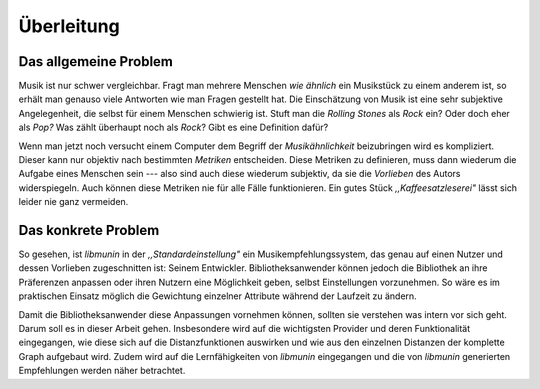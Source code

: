***********
Überleitung
***********

Das allgemeine Problem
======================

Musik ist nur schwer vergleichbar. Fragt man mehrere Menschen *wie ähnlich* ein
Musikstück zu einem anderem ist, so erhält man genauso viele Antworten wie man
Fragen gestellt hat. Die Einschätzung von Musik ist eine sehr subjektive
Angelegenheit, die selbst für einem Menschen schwierig ist. Stuft man die
*Rolling Stones* als *Rock* ein? Oder doch eher als *Pop?* Was zählt überhaupt
noch als *Rock*? Gibt es eine Definition dafür?

Wenn man jetzt noch versucht einem Computer dem Begriff der *Musikähnlichkeit*
beizubringen wird es kompliziert. Dieser kann nur objektiv nach bestimmten
*Metriken* entscheiden. Diese Metriken zu definieren, muss dann wiederum die
Aufgabe eines Menschen sein --- also sind auch diese wiederum subjektiv, da sie
die *Vorlieben* des Autors widerspiegeln. Auch können diese Metriken nie für
alle Fälle funktionieren. Ein gutes Stück *,,Kaffeesatzleserei"* lässt sich
leider nie ganz vermeiden.

Das konkrete Problem
====================

So gesehen, ist *libmunin* in der *,,Standardeinstellung"* ein
Musikempfehlungssystem, das genau auf einen Nutzer und dessen Vorlieben
zugeschnitten ist: Seinem Entwickler. Bibliotheksanwender können jedoch die
Bibliothek an ihre Präferenzen anpassen oder ihren Nutzern eine Möglichkeit
geben, selbst Einstellungen vorzunehmen. So wäre es im praktischen Einsatz
möglich die Gewichtung einzelner Attribute während der Laufzeit zu ändern.

Damit die Bibliotheksanwender diese Anpassungen vornehmen können, sollten sie
verstehen was intern vor sich geht.  Darum soll es in dieser Arbeit gehen.
Insbesondere wird auf die wichtigsten Provider und deren Funktionalität
eingegangen, wie diese sich auf die Distanzfunktionen auswirken und wie aus den
einzelnen Distanzen der komplette Graph aufgebaut wird. Zudem wird auf die
Lernfähigkeiten von *libmunin* eingegangen und die von *libmunin* generierten
Empfehlungen werden näher betrachtet.
